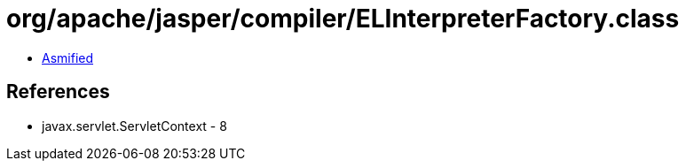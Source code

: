 = org/apache/jasper/compiler/ELInterpreterFactory.class

 - link:ELInterpreterFactory-asmified.java[Asmified]

== References

 - javax.servlet.ServletContext - 8
